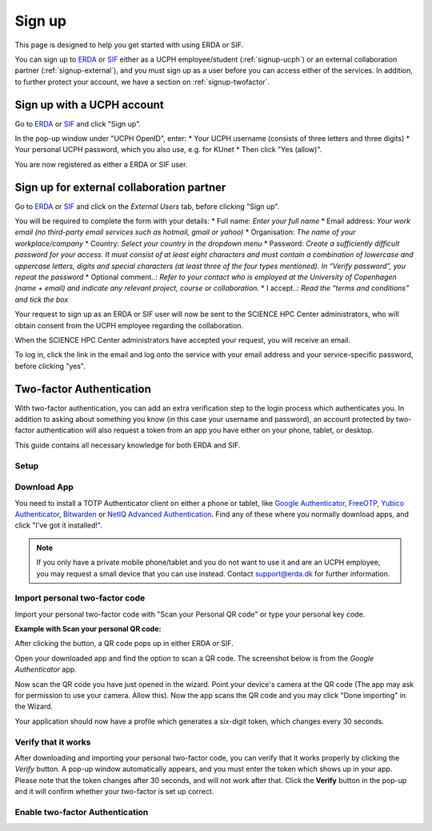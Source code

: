 .. _getting-started-signup:
=======
Sign up
=======

This page is designed to help you get started with using ERDA or SIF.


You can sign up to `ERDA <https://erda.ku.dk/>`_ or `SIF <https://sif.ku.dk/>`_ either as a UCPH employee/student (:ref:`signup-ucph`) or an external collaboration partner (:ref:`signup-external`), and you must sign up as a user before you can access either of the services.
In addition, to further protect your account, we have a section on :ref:`signup-twofactor`.


.. _signup-ucph:
Sign up with a UCPH account
---------------------------

Go to `ERDA <https://erda.ku.dk/>`_ or `SIF <https://sif.ku.dk/>`_ and click "Sign up".

In the pop-up window under "UCPH OpenID", enter:
* Your UCPH username (consists of three letters and three digits)
* Your personal UCPH password, which you also use, e.g. for KUnet
* Then click "Yes (allow)".

You are now registered as either a ERDA or SIF user.


.. _signup-external:
Sign up for external collaboration partner
------------------------------------------

Go to `ERDA <https://erda.ku.dk/>`_ or `SIF <https://sif.ku.dk/>`_ and click on the *External Users* tab, before clicking "Sign up".

You will be required to complete the form with your details:
* Full name: *Enter your full name*
* Email address: *Your work email (no third-party email services such as hotmail, gmail or yahoo)*
* Organisation: *The name of your workplace/company*
* Country: *Select your country in the dropdown menu*
* Password: *Create a sufficiently difficult password for your access. It must consist of at least eight characters and must contain a combination of lowercase and uppercase letters, digits and special characters (at least three of the four types mentioned). In “Verify password”, you repeat the password*
* Optional comment..: *Refer to your contact who is employed at the University of Copenhagen (name + email) and indicate any relevant project, course or collaboration.*
* I accept..: *Read the “terms and conditions” and tick the box*

Your request to sign up as an ERDA or SIF user will now be sent to the SCIENCE HPC Center administrators, who will obtain consent from the UCPH employee regarding the collaboration.

When the SCIENCE HPC Center administrators have accepted your request, you will receive an email.

To log in, click the link in the email and log onto the service with your email address and your service-specific password, before clicking "yes".


.. _signup-twofactor:
Two-factor Authentication
-------------------------

.. Security::
   To increase security, we recommand that you use two-factor authentication for all ERDA access, and have made it compulsory for SIF access.

With two-factor authentication, you can add an extra verification step to the login process which authenticates you.
In addition to asking about something you know (in this case your username and password), an account protected by two-factor authentication will also request a token from an app you have either on your phone, tablet, or desktop.

This guide contains all necessary knowledge for both ERDA and SIF.


Setup
^^^^^

.. tabs::

   .. group-tab:: ERDA

   When setting up two-factor authentication, you must complete a one-time wizard.

   Click the green avatar in the bottom left corner. Click "Setup".

   .. image:: /images/authenticator/authenticator-wizard.png

   Click on the button "Okay, let's go!"

   .. image:: /images/authenticator/authenticator-go.png

   A wizard will now appear in ERDA which you must follow, either via its text in the wizard or by following along here.


   .. group-tab:: SIF

   When you sign up for SIF, you must complete a one-time wizard to configure the compulsory two-factor authentication.
   Click ‘Okay, let’s go!’
   A wizard will now appear in SIF which you must carefully follow, either via its text in the wizard or by following along here.


Download App
^^^^^^^^^^^^

You need to install a TOTP Authenticator client on either a phone or tablet, like `Google Authenticator <https://en.wikipedia.org/wiki/Google_Authenticator>`_, `FreeOTP <https://freeotp.github.io/>`_, `Yubico Authenticator <https://www.yubico.com/products/yubico-authenticator/#h-download-yubico-authenticator>`_, `Bitwarden <https://bitwarden.com/download/>`_ or `NetIQ Advanced Authentication <https://www.microfocus.com/en-us/cyberres/identity-access-management/advanced-authentication>`_. Find any of these where you normally download apps, and click "I've got it installed!".

.. Note::
   If you only have a private mobile phone/tablet and you do not want to use it and are an UCPH employee, you may request a small device that you can use instead. Contact support@erda.dk for further information.


Import personal two-factor code
^^^^^^^^^^^^^^^^^^^^^^^^^^^^^^^

Import your personal two-factor code with "Scan your Personal QR code" or type your personal key code.

.. image:: /images/authenticator/authenticator-import.png


**Example with Scan your personal QR code:**

After clicking the button, a QR code pops up in either ERDA or SIF.

Open your downloaded app and find the option to scan a QR code. The screenshot below is from the *Google Authenticator* app.

.. image:: /images/authenticator/authenticator-scanqrcode.png

Now scan the QR code you have just opened in the wizard. Point your device's camera at the QR code (The app may ask for permission to use your camera. Allow this). Now the app scans the QR code and you may click "Done importing" in the Wizard.

Your application should now have a profile which generates a six-digit token, which changes every 30 seconds.


Verify that it works
^^^^^^^^^^^^^^^^^^^^

After downloading and importing your personal two-factor code, you can verify that it works properly by clicking the *Verify* button. A pop-up window automatically appears, and you must enter the token which shows up in your app. Please note that the token changes after 30 seconds, and will not work after that. Click the **Verify** button in the pop-up and it will confirm whether your two-factor is set up correct.

.. image:: /images/authenticator/authenticator-verify.png


Enable two-factor Authentication
^^^^^^^^^^^^^^^^^^^^^^^^^^^^^^^^

.. tabs::

   .. group-tab:: ERDA

   Tap the slider button under *Enable 2-FA for KU/UCPH OpenID web login* to switch it from grey/off to green/on.

   .. image:: /images/authenticator/authenticator-toggle.png

   Additional two-factor authentication options for WebDAVS, SFTP and FTPS are now shown. These are protocols which you primarily need if you want to use ERDA as a network drive on your own computer.

   If you are not sure whether you are going to use ERDA as a network drive, we recommend that you activate all three slider buttons by switching them to green/on.

   Click *Save 2-Factor Auth Settings*.

   Your ERDA account is now protected with two-factor authentication.

   .. group-tab:: SIF

   Click *Start Using UCPH SIF*.
                 
